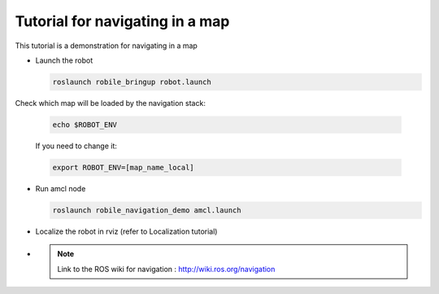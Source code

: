 .. _architecture:

Tutorial for navigating in a map 
================================

This tutorial is a demonstration for navigating in a map

* Launch the robot

  .. code-block:: bash

      roslaunch robile_bringup robot.launch

Check which map will be loaded by the navigation stack:

  .. code-block:: bash

      echo $ROBOT_ENV

  If you need to change it:

  .. code-block:: bash

      export ROBOT_ENV=[map_name_local]

* Run amcl node

  .. code-block:: bash

      roslaunch robile_navigation_demo amcl.launch 

* Localize the robot in rviz (refer to Localization tutorial)

* 
  .. note::
      Link to the ROS wiki for navigation : 
      http://wiki.ros.org/navigation